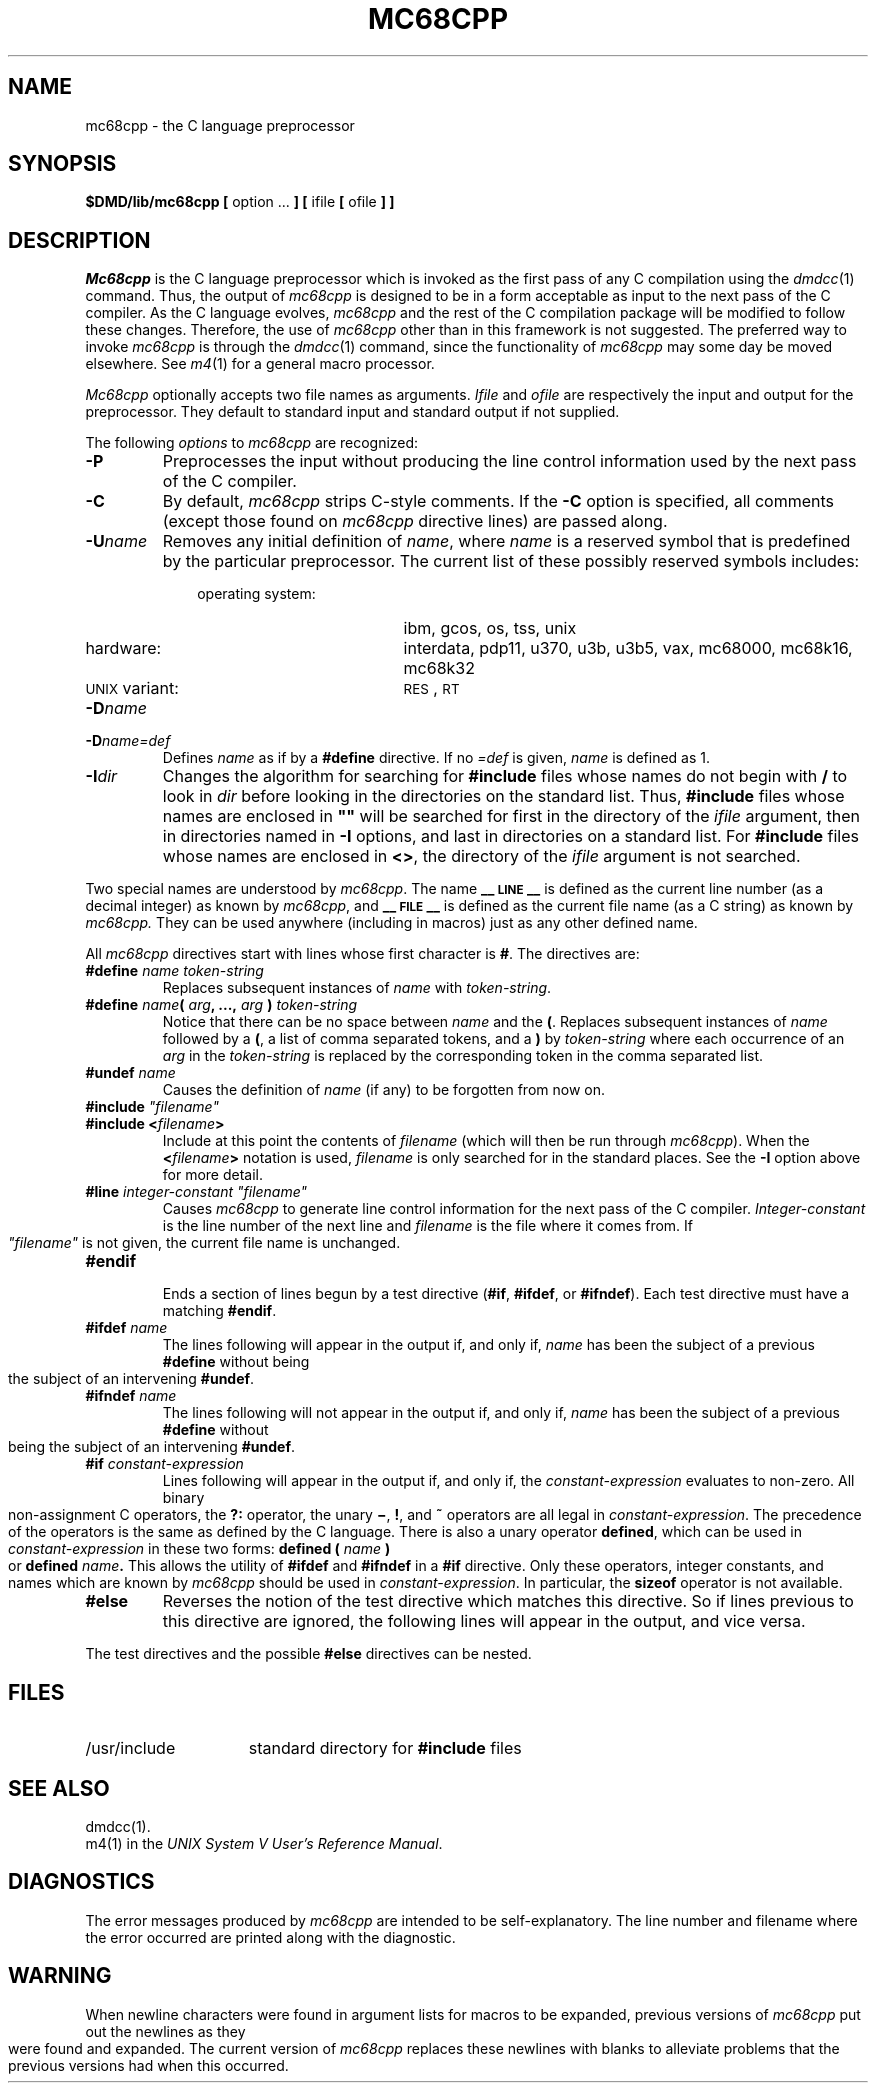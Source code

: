 .ds ZZ DEVELOPMENT PACKAGE
.TH MC68CPP 1 "630 MTG"
.SH NAME
mc68cpp \- the C language preprocessor
.SH SYNOPSIS
.B $DMD/lib/mc68cpp [
option ...
.B ]
.B [
ifile
.B [
ofile
.B ] ]
.SH DESCRIPTION
.PP
.I Mc68cpp\^
is the C language preprocessor which is invoked as the
first pass of any C compilation using the
.IR dmdcc (1)
command.  Thus, the output of
.I mc68cpp\^
is designed to be in a form acceptable as input
to the next pass of the C compiler.
As the C language evolves,
.I mc68cpp\^
and the rest of the C compilation package will be
modified to follow these changes.
Therefore, the use of
.I mc68cpp\^
other than in this framework is not suggested.
The preferred way to invoke
.I mc68cpp\^
is through the
.IR dmdcc (1)
command, since the functionality of
.I mc68cpp\^
may some day be moved elsewhere.  See
.IR m4 (1)
for a general macro processor.
.PP
.I Mc68cpp\^
optionally accepts two file names as arguments.
.I Ifile\^
and
.I ofile\^
are respectively the input and output
for the preprocessor.  They default to standard input
and standard output if not supplied.
.PP
The following \fIoptions\fP to
.I mc68cpp\^
are recognized:
.TP
.B \-P
Preprocesses the input without producing the line control
information used by the next pass of the C compiler.
.TP
.B \-C
By default,
.I mc68cpp\^
strips C-style comments.  If the
.B \-C
option is specified, all comments (except those found on
.I mc68cpp
directive lines)
are passed along.
.TP
.BI \-U name\^
Removes any initial definition of
.IR name ,
where
.I name\^
is a reserved symbol
that is predefined by the particular preprocessor.
The current list of these possibly reserved symbols includes:
.PD 0
.ne 3v
.RS 10
.TP 19
operating system:
ibm, gcos, os, tss, unix
.TP
hardware:
interdata, pdp11, u370, u3b, u3b5, vax, mc68000, mc68k16, mc68k32
.TP
\s-1UNIX\s+1 variant:
.SM RES\*S,
.SM RT
.RE
.PD
.TP
.BI \-D name\^
.PD 0
.TP
.BI \-D name=def\^
Defines
.I name\^
as if by a
.B #define
directive.  If no
.I =def\^
is given,
.I name\^
is defined as 1.
.bp
.PD
.TP
.BI \-I dir\^
Changes the algorithm for searching for
.B #include
files
whose names do not begin with \f3/\fP
to look in
.I dir\^
before looking in the directories on the standard list.
Thus,
.B #include
files whose names are enclosed in \f3"\|"\fP
will be searched for
first in the directory of the
.I ifile\^
argument,
then in directories named in 
.B \-I
options,
and last in directories on a standard list.
For
.B #include
files whose names are enclosed in
.BR <> ,
the directory of the
.I ifile\^
argument is not searched.
.PP
Two special names are understood by
.IR mc68cpp .
The name
.B _\^\^_\s-1LINE\s+1_\^\^_
is defined as the current line number (as a decimal integer) as known by
.IR mc68cpp ,
and
.B _\^\^_\s-1FILE\s+1_\^\^_
is defined as the current file name (as a C string) as known by
.I mc68cpp.\^
They can be used anywhere (including in macros) just as any
other defined name.
.PP
All
.I mc68cpp\^
directives start with lines whose first character is
.BR # .
The directives are:
.TP
.BI #define " name" " " token-string
Replaces subsequent instances of
.I name\^
with
.IR token-string .
.TP
\fB#define\fI name\fB(\fI arg\fB, ...,\fI arg\fB )\fI token-string\fR
Notice that there can be no space between
.I name
and the
.BR ( .
Replaces subsequent instances of
.I name
followed by a
.BR ( ,
a list of comma separated tokens, and a
.B )
by
.I token-string
where each occurrence of an
.I arg
in the
.I token-string
is replaced by the corresponding token in the comma separated list.
.TP
.BI #undef " name"
Causes the definition of
.I name
(if any) to be forgotten from now on.
.TP
\fB#include\fI "filename"
.PD 0
.TP
.BI #include " " < filename >
Include at this point the contents of
.I filename
(which will then be run through
.IR mc68cpp ).
When the
.BI < filename >
notation is used,
.I filename
is only searched for in the standard places.
See the
.B \-I
option above for more detail.
.PD
.TP
\fB#line\fI integer-constant "filename"
Causes
.I mc68cpp
to generate line control information for the next pass of the
C compiler.
.I Integer-constant
is the line number of the next line
and
.I filename
is the file where it comes from.
If \fI"filename"\fR is not given, the current file name is unchanged.
.TP
.B #endif
.br
Ends a section of lines begun by a test directive
.RB ( #if ,
.BR #ifdef ,
or
.BR #ifndef ).
Each test directive must have a matching
.BR #endif .
.bp
.TP
.BI #ifdef " name"
The lines following will appear in the output if, and only if,
.I name
has been the subject of a previous
.B #define
without being the subject of an intervening
.BR #undef .
.TP
.BI #ifndef " name"
The lines following will not appear in the output if, and only if,
.I name
has been the subject of a previous
.B #define
without being the subject of an intervening
.BR #undef .
.SK
.TP
.BI #if " constant-expression"
Lines following will appear in the output if, and only if, the
.I constant-expression
evaluates to non-zero.
All binary non-assignment C operators, the
.B ?:
operator, the unary
.BR \(mi ,
.BR ! ,
and
.B ~
operators are all legal in
.IR constant-expression .
The precedence of the operators is the same as defined by the C language.
There is also a unary operator
.BR defined ,
which can be used in
.I constant-expression
in these two forms:
.BI defined " " ( " name " )
or
.BI defined " name" .
This allows the utility of
.BR #ifdef " and " #ifndef
in a
.B #if
directive.
Only these operators, integer constants, and names which
are known by
.I mc68cpp
should be used in
.IR constant-expression .
In particular, the
.B sizeof
operator is not available.
.TP
.B #else
Reverses the notion of the test directive which
matches this directive.  So if lines previous to
this directive are ignored, the following lines
will appear in the output,
and vice versa.
.PP
The test directives and the possible
.B #else
directives can be nested.
.SH FILES
.TP 1.5i
/usr/include
standard directory for
.B #include
files
.SH SEE ALSO
.PP
dmdcc(1). 
.br
m4(1) in the
\f2UNIX System V User's Reference Manual\f1.
.SH DIAGNOSTICS
.PP
The error messages produced by
.I mc68cpp\^
are intended to be self-explanatory.  The line number and filename
where the error occurred are printed along with the diagnostic.
.SH WARNING
When newline characters were found in argument lists for macros
to be expanded, previous versions of
.I mc68cpp\^
put out the newlines as they were found and expanded.
The current version of
.I mc68cpp\^
replaces these newlines with blanks to alleviate problems that the
previous versions had when this occurred.

